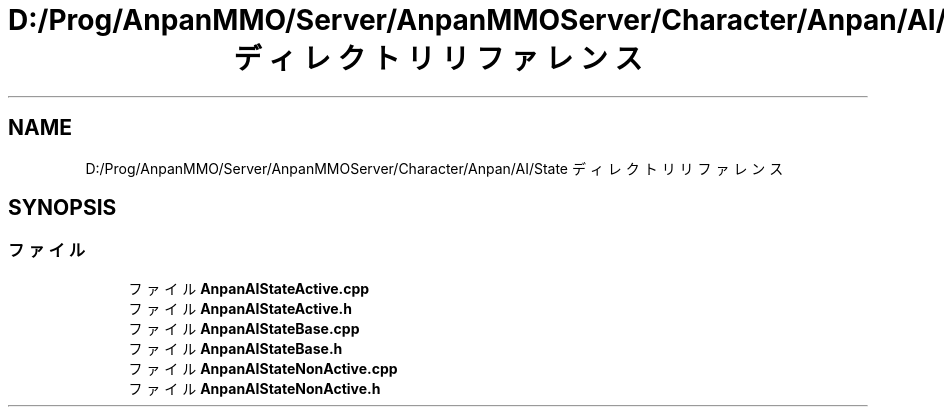 .TH "D:/Prog/AnpanMMO/Server/AnpanMMOServer/Character/Anpan/AI/State ディレクトリリファレンス" 3 "2018年12月20日(木)" "GameServer" \" -*- nroff -*-
.ad l
.nh
.SH NAME
D:/Prog/AnpanMMO/Server/AnpanMMOServer/Character/Anpan/AI/State ディレクトリリファレンス
.SH SYNOPSIS
.br
.PP
.SS "ファイル"

.in +1c
.ti -1c
.RI "ファイル \fBAnpanAIStateActive\&.cpp\fP"
.br
.ti -1c
.RI "ファイル \fBAnpanAIStateActive\&.h\fP"
.br
.ti -1c
.RI "ファイル \fBAnpanAIStateBase\&.cpp\fP"
.br
.ti -1c
.RI "ファイル \fBAnpanAIStateBase\&.h\fP"
.br
.ti -1c
.RI "ファイル \fBAnpanAIStateNonActive\&.cpp\fP"
.br
.ti -1c
.RI "ファイル \fBAnpanAIStateNonActive\&.h\fP"
.br
.in -1c
